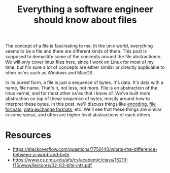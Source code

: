 #+TITLE: Everything a software engineer should know about files

The concept of a file is fascinating to me. In the unix world, everything seems to be
a file and there are different kinds of them. This post is supposed to demystify some
of the concepts around the file abstractiomn. We will only cover linux files here, since I work on Linux for most of my time, but I'm sure a lot of concepts are either similar or directly applicable to other os'es such as Windows and MacOS.

In its purest form, a file is just a sequence of bytes. It's data. It's data with a name, file name. That's it, not less, not more. File is an abstraction of the linux kernel, and for most other os'es that I know of. We've built more abstraction on top of these sequence of bytes, mostly around how to interpret these bytes. In this post, we'll discuss things like [[http://kunststube.net/encoding/][encoding]], [[https://en.wikipedia.org/wiki/File_format][file formats]], [[https://en.wikipedia.org/wiki/Data_exchange][data exchange formats]], etc. We'll see that these things are similar in some sense, and often are higher level abstractions of each others.

* Resources

- https://stackoverflow.com/questions/7750140/whats-the-difference-between-a-word-and-byte
- https://www.cs.cmu.edu/afs/cs/academic/class/15213-f15/www/lectures/02-03-bits-ints.pdf







